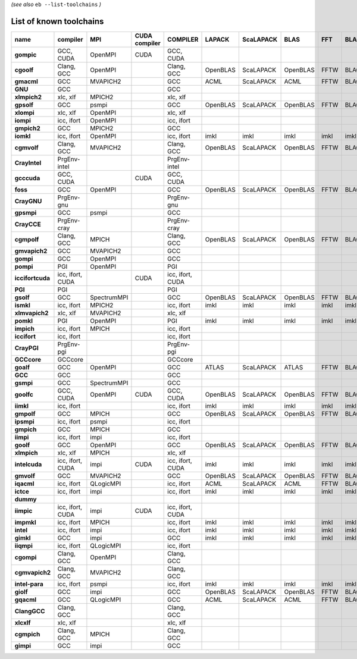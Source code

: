 .. _vsd_list_toolchains:

*(see also* ``eb --list-toolchains`` *)*

List of known toolchains
------------------------

================    ================    ===========    =============    ================    ========    =========    ========    ====    =====
name                compiler            MPI            CUDA compiler    COMPILER            LAPACK      ScaLAPACK    BLAS        FFT     BLACS
================    ================    ===========    =============    ================    ========    =========    ========    ====    =====
**gompic**          GCC, CUDA           OpenMPI        CUDA             GCC, CUDA                                                             
**cgoolf**          Clang, GCC          OpenMPI                         Clang, GCC          OpenBLAS    ScaLAPACK    OpenBLAS    FFTW    BLACS
**gmacml**          GCC                 MVAPICH2                        GCC                 ACML        ScaLAPACK    ACML        FFTW    BLACS
**GNU**             GCC                                                 GCC                                                                   
**xlmpich2**        xlc, xlf            MPICH2                          xlc, xlf                                                              
**gpsolf**          GCC                 psmpi                           GCC                 OpenBLAS    ScaLAPACK    OpenBLAS    FFTW    BLACS
**xlompi**          xlc, xlf            OpenMPI                         xlc, xlf                                                              
**iompi**           icc, ifort          OpenMPI                         icc, ifort                                                            
**gmpich2**         GCC                 MPICH2                          GCC                                                                   
**iomkl**           icc, ifort          OpenMPI                         icc, ifort          imkl        imkl         imkl        imkl    imkl 
**cgmvolf**         Clang, GCC          MVAPICH2                        Clang, GCC          OpenBLAS    ScaLAPACK    OpenBLAS    FFTW    BLACS
**CrayIntel**       PrgEnv-intel                                        PrgEnv-intel                                                          
**gcccuda**         GCC, CUDA                          CUDA             GCC, CUDA                                                             
**foss**            GCC                 OpenMPI                         GCC                 OpenBLAS    ScaLAPACK    OpenBLAS    FFTW    BLACS
**CrayGNU**         PrgEnv-gnu                                          PrgEnv-gnu                                                            
**gpsmpi**          GCC                 psmpi                           GCC                                                                   
**CrayCCE**         PrgEnv-cray                                         PrgEnv-cray                                                           
**cgmpolf**         Clang, GCC          MPICH                           Clang, GCC          OpenBLAS    ScaLAPACK    OpenBLAS    FFTW    BLACS
**gmvapich2**       GCC                 MVAPICH2                        GCC                                                                   
**gompi**           GCC                 OpenMPI                         GCC                                                                   
**pompi**           PGI                 OpenMPI                         PGI                                                                   
**iccifortcuda**    icc, ifort, CUDA                   CUDA             icc, ifort, CUDA                                                      
**PGI**             PGI                                                 PGI                                                                   
**gsolf**           GCC                 SpectrumMPI                     GCC                 OpenBLAS    ScaLAPACK    OpenBLAS    FFTW    BLACS
**ismkl**           icc, ifort          MPICH2                          icc, ifort          imkl        imkl         imkl        imkl    imkl 
**xlmvapich2**      xlc, xlf            MVAPICH2                        xlc, xlf                                                              
**pomkl**           PGI                 OpenMPI                         PGI                 imkl        imkl         imkl        imkl    imkl 
**impich**          icc, ifort          MPICH                           icc, ifort                                                            
**iccifort**        icc, ifort                                          icc, ifort                                                            
**CrayPGI**         PrgEnv-pgi                                          PrgEnv-pgi                                                            
**GCCcore**         GCCcore                                             GCCcore                                                               
**goalf**           GCC                 OpenMPI                         GCC                 ATLAS       ScaLAPACK    ATLAS       FFTW    BLACS
**GCC**             GCC                                                 GCC                                                                   
**gsmpi**           GCC                 SpectrumMPI                     GCC                                                                   
**goolfc**          GCC, CUDA           OpenMPI        CUDA             GCC, CUDA           OpenBLAS    ScaLAPACK    OpenBLAS    FFTW    BLACS
**iimkl**           icc, ifort                                          icc, ifort          imkl        imkl         imkl        imkl    imkl 
**gmpolf**          GCC                 MPICH                           GCC                 OpenBLAS    ScaLAPACK    OpenBLAS    FFTW    BLACS
**ipsmpi**          icc, ifort          psmpi                           icc, ifort                                                            
**gmpich**          GCC                 MPICH                           GCC                                                                   
**iimpi**           icc, ifort          impi                            icc, ifort                                                            
**goolf**           GCC                 OpenMPI                         GCC                 OpenBLAS    ScaLAPACK    OpenBLAS    FFTW    BLACS
**xlmpich**         xlc, xlf            MPICH                           xlc, xlf                                                              
**intelcuda**       icc, ifort, CUDA    impi           CUDA             icc, ifort, CUDA    imkl        imkl         imkl        imkl    imkl 
**gmvolf**          GCC                 MVAPICH2                        GCC                 OpenBLAS    ScaLAPACK    OpenBLAS    FFTW    BLACS
**iqacml**          icc, ifort          QLogicMPI                       icc, ifort          ACML        ScaLAPACK    ACML        FFTW    BLACS
**ictce**           icc, ifort          impi                            icc, ifort          imkl        imkl         imkl        imkl    imkl 
**dummy**                                                                                                                                     
**iimpic**          icc, ifort, CUDA    impi           CUDA             icc, ifort, CUDA                                                      
**impmkl**          icc, ifort          MPICH                           icc, ifort          imkl        imkl         imkl        imkl    imkl 
**intel**           icc, ifort          impi                            icc, ifort          imkl        imkl         imkl        imkl    imkl 
**gimkl**           GCC                 impi                            GCC                 imkl        imkl         imkl        imkl    imkl 
**iiqmpi**          icc, ifort          QLogicMPI                       icc, ifort                                                            
**cgompi**          Clang, GCC          OpenMPI                         Clang, GCC                                                            
**cgmvapich2**      Clang, GCC          MVAPICH2                        Clang, GCC                                                            
**intel-para**      icc, ifort          psmpi                           icc, ifort          imkl        imkl         imkl        imkl    imkl 
**giolf**           GCC                 impi                            GCC                 OpenBLAS    ScaLAPACK    OpenBLAS    FFTW    BLACS
**gqacml**          GCC                 QLogicMPI                       GCC                 ACML        ScaLAPACK    ACML        FFTW    BLACS
**ClangGCC**        Clang, GCC                                          Clang, GCC                                                            
**xlcxlf**          xlc, xlf                                            xlc, xlf                                                              
**cgmpich**         Clang, GCC          MPICH                           Clang, GCC                                                            
**gimpi**           GCC                 impi                            GCC                                                                   
================    ================    ===========    =============    ================    ========    =========    ========    ====    =====

